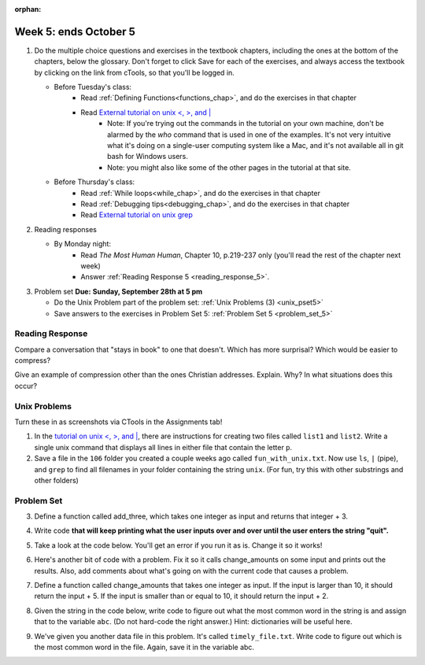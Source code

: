 :orphan:

..  Copyright (C) Paul Resnick.  Permission is granted to copy, distribute
    and/or modify this document under the terms of the GNU Free Documentation
    License, Version 1.3 or any later version published by the Free Software
    Foundation; with Invariant Sections being Forward, Prefaces, and
    Contributor List, no Front-Cover Texts, and no Back-Cover Texts.  A copy of
    the license is included in the section entitled "GNU Free Documentation
    License".

.. highlight:: python
    :linenothreshold: 500


Week 5: ends October 5
======================

1. Do the multiple choice questions and exercises in the textbook chapters, including the ones at the bottom of the chapters, below the glossary. Don't forget to click Save for each of the exercises, and always access the textbook by clicking on the link from cTools, so that you'll be logged in.
   
   * Before Tuesday's class: 
      * Read :ref:`Defining Functions<functions_chap>`, and do the exercises in that chapter
      * Read `External tutorial on unix <, >, and |  <http://www.ee.surrey.ac.uk/Teaching/Unix/unix3.html>`_
         * Note: If you're trying out the commands in the tutorial on your own machine, don't be alarmed by the *who* command that is used in one of the examples. It's not very intuitive what it's doing on a single-user computing system like a Mac, and it's not available all in git bash for Windows users.
         * Note: you might also like some of the other pages in the tutorial at that site. 
           
   
   * Before Thursday's class:
       * Read :ref:`While loops<while_chap>`, and do the exercises in that chapter
       * Read :ref:`Debugging tips<debugging_chap>`, and do the exercises in that chapter
       * Read `External tutorial on unix grep  <http://www.uccs.edu/~ahitchco/grep/>`_
       
       
 
#. Reading responses

   * By Monday night: 
      * Read *The Most Human Human*, Chapter 10, p.219-237 only (you'll read the rest of the chapter next week)
      * Answer :ref:`Reading Response 5 <reading_response_5>`. 

#. Problem set **Due:** **Sunday, September 28th at 5 pm**

   * Do the Unix Problem part of the problem set: :ref:`Unix Problems (3) <unix_pset5>`
   
   * Save answers to the exercises in Problem Set 5: :ref:`Problem Set 5 <problem_set_5>` 



Reading Response
----------------

.. _reading_response_6:

Compare a conversation that "stays in book" to one that doesn't. Which has more surprisal? Which would be easier to compress?

.. activecode:: rr_6_1

   # Fill in your response in between the triple quotes
   s = """

   """
   print s

Give an example of compression other than the ones Christian addresses. Explain. Why? In what situations does this occur?

.. activecode:: rr_6_2

   # Fill in your response in between the triple quotes
   s = """

   """
   print s


Unix Problems
-------------

.. _unix_pset5:

Turn these in as screenshots via CTools in the Assignments tab!

#. In the `tutorial on unix <, >, and |  <http://www.ee.surrey.ac.uk/Teaching/Unix/unix3.html>`_,  there are instructions for creating two files called  ``list1`` and ``list2``. Write a single unix command that displays all lines in either file that contain the letter ``p``.

#. Save a file in the ``106`` folder you created a couple weeks ago called ``fun_with_unix.txt``. Now use ``ls``, ``|`` (pipe), and ``grep`` to find all filenames in your folder containing the string ``unix``. (For fun, try this with other substrings and other folders)


Problem Set
-----------

.. _problem_set_5:

.. datafile:: timely_file.txt
	:hide:

	Autumn is interchangeably known as fall in the US and Canada, and is one of the four temperate seasons. Autumn marks the transition from summer into winter.
	Some cultures regard the autumn equinox as mid autumn while others, with a longer temperature lag, treat it as the start of autumn then. 
	In North America, autumn starts with the September equinox, while it ends with the winter solstice. 
	(Wikipedia)


3. Define a function called add_three, which takes one integer as input and returns that integer + 3.

.. activecode:: ps_5_3

   # Write your code here.
   # (The tests for this problem are going to try to CALL the function that you write!)

   ====

   import test
   print "testing if add_three(2) equals 5"
   test.testEqual(add_three(2),5)
   print "testing if add_three(33) equals 36"
   test.testEqual(add_three(33),36)


4. Write code **that will keep printing what the user inputs over and over until the user enters the string "quit".**

.. activecode:: ps_5_4

   # Write code here

   ====
   print "\n---\n\n"
   print "There are no tests for this problem"


5. Take a look at the code below. You'll get an error if you run it as is. Change it so it works!

.. activecode:: ps_5_5

   def subtract_five(inp)
      print inp - 5
      return None
   
   y = subtract_five(9) - 6
   
   
   ====
   
   print "\n---\n\n"
   import test
   print "testing if y is -2"
   test.testEqual(y, -2)


6. Here's another bit of code with a problem. Fix it so it calls change_amounts on some input and prints out the results. Also, add comments about what's going on with the current code that causes a problem.

.. activecode:: ps_5_6

   def change_amounts(yp):
      n = yp - 4
      return n * 7
   
   print yp
   
   ====
   
   print "\n---\n\n"
   print "There are no tests for this problem"


7. Define a function called change_amounts that takes one integer as input. If the input is larger than 10, it should return the input + 5. If the input is smaller than or equal to 10, it should return the input + 2.

.. activecode:: ps_5_7

   # We've started you off with the first line...
   def change_amounts(num_here):
      pass # delete this line and put in your own code for the body of the function.
   
   ====
   
   print "\n---\n\n"
   import test
   print "testing if change_amounts(9) equals 11"
   test.testEqual(change_amounts(9),11)
   print "testing if change_amounts(12) equals 17"
   test.testEqual(change_amounts(12),17)


8. Given the string in the code below, write code to figure out what the most common word in the string is and assign that to the variable ``abc``. (Do not hard-code the right answer.) Hint: dictionaries will be useful here.

.. activecode:: ps_5_8

   s = "Will there really be such a thing as morning in the morning"
   # Write your code here...
   
   ====
   
   print "\n---\n\n"
   import test
   print "testing whether abc is set correctly"
   test.testEqual(abc, 'morning')

9. We've given you another data file in this problem. It's called ``timely_file.txt``. Write code to figure out which is the most common word in the file. Again, save it in the variable abc.

.. activecode:: ps_5_9

   # Write code here!
   
   ====
   
   print "\n---\n\n"
   import test
   print "testing whether abc is set correctly"
   test.testEqual(abc, 'the')


